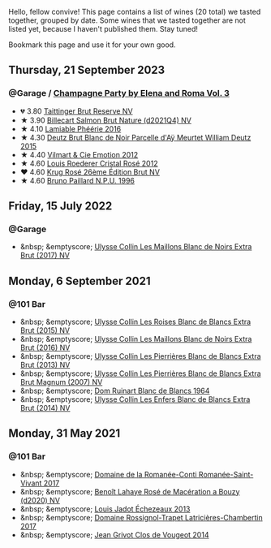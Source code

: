 Hello, fellow convive! This page contains a list of wines (20 total) we tasted together, grouped by date. Some wines that we tasted together are not listed yet, because I haven't published them. Stay tuned!

Bookmark this page and use it for your own good.

#+begin_export html
<div class="rating-list">
#+end_export

** Thursday, 21 September 2023

*** @Garage / [[barberry:/posts/2023-09-21-champagne][Champagne Party by Elena and Roma Vol. 3]]

- 💔 3.80 [[barberry:/wines/303d09ba-ded9-49b8-a09b-4f89b6607da6][Taittinger Brut Reserve NV]]
- ★ 3.90 [[barberry:/wines/8b577415-87ab-4024-b4fc-dd82699e3ba2][Billecart Salmon Brut Nature (d2021Q4) NV]]
- ★ 4.10 [[barberry:/wines/ac0dd982-a094-4007-86ec-920104063d88][Lamiable Phéérie 2016]]
- ★ 4.30 [[barberry:/wines/b01eebbd-319b-4aac-b752-5e29dda6e7e5][Deutz Brut Blanc de Noir Parcelle d'Aÿ Meurtet William Deutz 2015]]
- ★ 4.40 [[barberry:/wines/48f6d914-0ac3-4d79-a5bc-4c384f163db0][Vilmart & Cie Emotion 2012]]
- ★ 4.60 [[barberry:/wines/02f78aef-712a-499d-ac5d-5205f536267b][Louis Roederer Cristal Rosé 2012]]
- ❤️ 4.60 [[barberry:/wines/374a465e-ab21-4903-9d93-349c211bea83][Krug Rosé 26ème Édition Brut NV]]
- ★ 4.60 [[barberry:/wines/35276b18-215f-4070-93a2-059f72908314][Bruno Paillard N.P.U. 1996]]

** Friday, 15 July 2022

*** @Garage

- &nbsp; &emptyscore; [[barberry:/wines/f78e11df-ba1e-49d8-a567-d26bccbb2b33][Ulysse Collin Les Maillons Blanc de Noirs Extra Brut (2017) NV]]

** Monday,  6 September 2021

*** @101 Bar

- &nbsp; &emptyscore; [[barberry:/wines/50353325-007d-429d-b70b-f9d40206fe8d][Ulysse Collin Les Roises Blanc de Blancs Extra Brut (2015) NV]]
- &nbsp; &emptyscore; [[barberry:/wines/870ccf3b-4295-4932-b8f7-10998dddd6ec][Ulysse Collin Les Maillons Blanc de Noirs Extra Brut (2016) NV]]
- &nbsp; &emptyscore; [[barberry:/wines/9e6ddc62-a7f8-4b3e-9c50-f8ef00bcda06][Ulysse Collin Les Pierrières Blanc de Blancs Extra Brut (2013) NV]]
- &nbsp; &emptyscore; [[barberry:/wines/09fbe9bf-7fdf-43a9-869a-5186d39bcf30][Ulysse Collin Les Pierrières Blanc de Blancs Extra Brut Magnum (2007) NV]]
- &nbsp; &emptyscore; [[barberry:/wines/01486ec5-881a-4912-88ed-3fb39fed582a][Dom Ruinart Blanc de Blancs 1964]]
- &nbsp; &emptyscore; [[barberry:/wines/fa32e9d0-b448-4094-9c58-3a371d9dfe33][Ulysse Collin Les Enfers Blanc de Blancs Extra Brut (2014) NV]]

** Monday, 31 May 2021

*** @101 Bar

- &nbsp; &emptyscore; [[barberry:/wines/27414711-c577-42e5-99ad-ad4de875534f][Domaine de la Romanée-Conti Romanée-Saint-Vivant 2017]]
- &nbsp; &emptyscore; [[barberry:/wines/2e729911-2c1c-42fb-a45b-bd5413fffbe7][Benoît Lahaye Rosé de Macération a Bouzy (d2020) NV]]
- &nbsp; &emptyscore; [[barberry:/wines/fbc96f93-ba25-44b4-a8d0-de75510b9fc9][Louis Jadot Échezeaux 2013]]
- &nbsp; &emptyscore; [[barberry:/wines/096c97a2-483a-4459-8aed-e60f5b4b9b6d][Domaine Rossignol-Trapet Latricières-Chambertin 2017]]
- &nbsp; &emptyscore; [[barberry:/wines/e77ba7fc-950c-4c76-b1ee-93d88ca7b801][Jean Grivot Clos de Vougeot 2014]]

#+begin_export html
</div>
#+end_export
